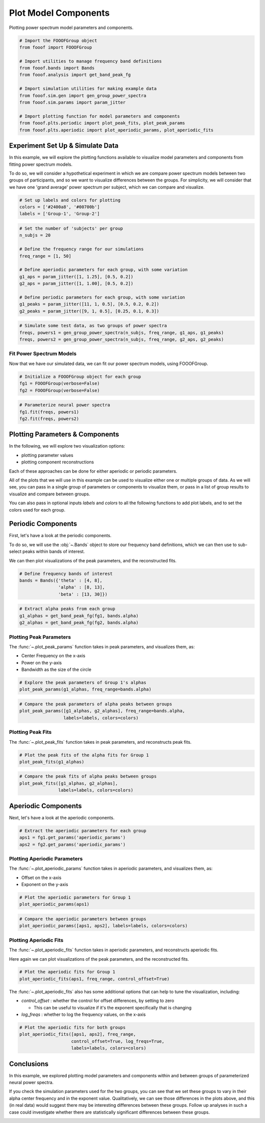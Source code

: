 .. only:: html

    .. note::
        :class: sphx-glr-download-link-note

        Click :ref:`here <sphx_glr_download_auto_examples_plots_plot_model_components.py>`     to download the full example code
    .. rst-class:: sphx-glr-example-title

    .. _sphx_glr_auto_examples_plots_plot_model_components.py:


Plot Model Components
=====================

Plotting power spectrum model parameters and components.


.. code-block:: default


    # Import the FOOOFGroup object
    from fooof import FOOOFGroup

    # Import utilities to manage frequency band definitions
    from fooof.bands import Bands
    from fooof.analysis import get_band_peak_fg

    # Import simulation utilities for making example data
    from fooof.sim.gen import gen_group_power_spectra
    from fooof.sim.params import param_jitter

    # Import plotting function for model parameters and components
    from fooof.plts.periodic import plot_peak_fits, plot_peak_params
    from fooof.plts.aperiodic import plot_aperiodic_params, plot_aperiodic_fits








Experiment Set Up & Simulate Data
---------------------------------

In this example, we will explore the plotting functions available to visualize
model parameters and components from fitting power spectrum models.

To do so, we will consider a hypothetical experiment in which we are compare power
spectrum models between two groups of participants, and so we want to visualize differences
between the groups. For simplicity, we will consider that we have one 'grand average'
power spectrum per subject, which we can compare and visualize.



.. code-block:: default


    # Set up labels and colors for plotting
    colors = ['#2400a8', '#00700b']
    labels = ['Group-1', 'Group-2']









.. code-block:: default


    # Set the number of 'subjects' per group
    n_subjs = 20

    # Define the frequency range for our simulations
    freq_range = [1, 50]

    # Define aperiodic parameters for each group, with some variation
    g1_aps = param_jitter([1, 1.25], [0.5, 0.2])
    g2_aps = param_jitter([1, 1.00], [0.5, 0.2])

    # Define periodic parameters for each group, with some variation
    g1_peaks = param_jitter([11, 1, 0.5], [0.5, 0.2, 0.2])
    g2_peaks = param_jitter([9, 1, 0.5], [0.25, 0.1, 0.3])









.. code-block:: default


    # Simulate some test data, as two groups of power spectra
    freqs, powers1 = gen_group_power_spectra(n_subjs, freq_range, g1_aps, g1_peaks)
    freqs, powers2 = gen_group_power_spectra(n_subjs, freq_range, g2_aps, g2_peaks)








Fit Power Spectrum Models
~~~~~~~~~~~~~~~~~~~~~~~~~

Now that we have our simulated data, we can fit our power spectrum models, using FOOOFGroup.



.. code-block:: default


    # Initialize a FOOOFGroup object for each group
    fg1 = FOOOFGroup(verbose=False)
    fg2 = FOOOFGroup(verbose=False)









.. code-block:: default


    # Parameterize neural power spectra
    fg1.fit(freqs, powers1)
    fg2.fit(freqs, powers2)








Plotting Parameters & Components
--------------------------------

In the following, we will explore two visualization options:

- plotting parameter values
- plotting component reconstructions

Each of these approaches can be done for either aperiodic or periodic parameters.

All of the plots that we will use in this example can be used to visualize either
one or multiple groups of data. As we will see, you can pass in a single group of
parameters or components to visualize them, or pass in a list of group results to
visualize and compare between groups.

You can also pass in optional inputs `labels` and `colors` to all the following
functions to add plot labels, and to set the colors used for each group.


Periodic Components
-------------------

First, let's have a look at the periodic components.

To do so, we will use the :obj:`~.Bands` object to store our frequency
band definitions, which we can then use to sub-select peaks within bands of interest.

We can then plot visualizations of the peak parameters, and the reconstructed fits.



.. code-block:: default


    # Define frequency bands of interest
    bands = Bands({'theta' : [4, 8],
                   'alpha' : [8, 13],
                   'beta' : [13, 30]})









.. code-block:: default


    # Extract alpha peaks from each group
    g1_alphas = get_band_peak_fg(fg1, bands.alpha)
    g2_alphas = get_band_peak_fg(fg2, bands.alpha)








Plotting Peak Parameters
~~~~~~~~~~~~~~~~~~~~~~~~

The :func:`~.plot_peak_params` function takes in peak parameters,
and visualizes them, as:

- Center Frequency on the x-axis
- Power on the y-axis
- Bandwidth as the size of the circle



.. code-block:: default


    # Explore the peak parameters of Group 1's alphas
    plot_peak_params(g1_alphas, freq_range=bands.alpha)




.. image:: /auto_examples/plots/images/sphx_glr_plot_model_components_001.png
    :class: sphx-glr-single-img






.. code-block:: default


    # Compare the peak parameters of alpha peaks between groups
    plot_peak_params([g1_alphas, g2_alphas], freq_range=bands.alpha,
                     labels=labels, colors=colors)




.. image:: /auto_examples/plots/images/sphx_glr_plot_model_components_002.png
    :class: sphx-glr-single-img





Plotting Peak Fits
~~~~~~~~~~~~~~~~~~

The :func:`~.plot_peak_fits` function takes in peak parameters,
and reconstructs peak fits.



.. code-block:: default


    # Plot the peak fits of the alpha fits for Group 1
    plot_peak_fits(g1_alphas)




.. image:: /auto_examples/plots/images/sphx_glr_plot_model_components_003.png
    :class: sphx-glr-single-img






.. code-block:: default


    # Compare the peak fits of alpha peaks between groups
    plot_peak_fits([g1_alphas, g2_alphas],
                   labels=labels, colors=colors)




.. image:: /auto_examples/plots/images/sphx_glr_plot_model_components_004.png
    :class: sphx-glr-single-img





Aperiodic Components
--------------------

Next, let's have a look at the aperiodic components.



.. code-block:: default


    # Extract the aperiodic parameters for each group
    aps1 = fg1.get_params('aperiodic_params')
    aps2 = fg2.get_params('aperiodic_params')








Plotting Aperiodic Parameters
~~~~~~~~~~~~~~~~~~~~~~~~~~~~~

The :func:`~.plot_aperiodic_params` function takes in
aperiodic parameters, and visualizes them, as:

- Offset on the x-axis
- Exponent on the y-axis



.. code-block:: default


    # Plot the aperiodic parameters for Group 1
    plot_aperiodic_params(aps1)




.. image:: /auto_examples/plots/images/sphx_glr_plot_model_components_005.png
    :class: sphx-glr-single-img






.. code-block:: default


    # Compare the aperiodic parameters between groups
    plot_aperiodic_params([aps1, aps2], labels=labels, colors=colors)




.. image:: /auto_examples/plots/images/sphx_glr_plot_model_components_006.png
    :class: sphx-glr-single-img





Plotting Aperiodic Fits
~~~~~~~~~~~~~~~~~~~~~~~

The :func:`~.plot_aperiodic_fits` function takes in
aperiodic parameters, and reconstructs aperiodic fits.

Here again we can plot visualizations of the peak parameters, and the reconstructed fits.



.. code-block:: default


    # Plot the aperiodic fits for Group 1
    plot_aperiodic_fits(aps1, freq_range, control_offset=True)




.. image:: /auto_examples/plots/images/sphx_glr_plot_model_components_007.png
    :class: sphx-glr-single-img





The :func:`~.plot_aperiodic_fits` also has some additional options
that can help to tune the visualization, including:

- `control_offset` : whether the control for offset differences, by setting to zero

  - This can be useful to visualize if it's the exponent specifically that is changing
- `log_freqs` : whether to log the frequency values, on the x-axis



.. code-block:: default


    # Plot the aperiodic fits for both groups
    plot_aperiodic_fits([aps1, aps2], freq_range,
                        control_offset=True, log_freqs=True,
                        labels=labels, colors=colors)




.. image:: /auto_examples/plots/images/sphx_glr_plot_model_components_008.png
    :class: sphx-glr-single-img





Conclusions
-----------

In this example, we explored plotting model parameters and components within and between
groups of parameterized neural power spectra.

If you check the simulation parameters used for the two groups, you can see that
we set these groups to vary in their alpha center frequency and in the exponent value.
Qualitatively, we can see those differences in the plots above, and this (in real data)
would suggest there may be interesting differences between these groups. Follow up
analyses in such a case could investigate whether there are statistically significant
differences between these groups.



.. rst-class:: sphx-glr-timing

   **Total running time of the script:** ( 0 minutes  2.794 seconds)


.. _sphx_glr_download_auto_examples_plots_plot_model_components.py:


.. only :: html

 .. container:: sphx-glr-footer
    :class: sphx-glr-footer-example



  .. container:: sphx-glr-download sphx-glr-download-python

     :download:`Download Python source code: plot_model_components.py <plot_model_components.py>`



  .. container:: sphx-glr-download sphx-glr-download-jupyter

     :download:`Download Jupyter notebook: plot_model_components.ipynb <plot_model_components.ipynb>`


.. only:: html

 .. rst-class:: sphx-glr-signature

    `Gallery generated by Sphinx-Gallery <https://sphinx-gallery.github.io>`_
